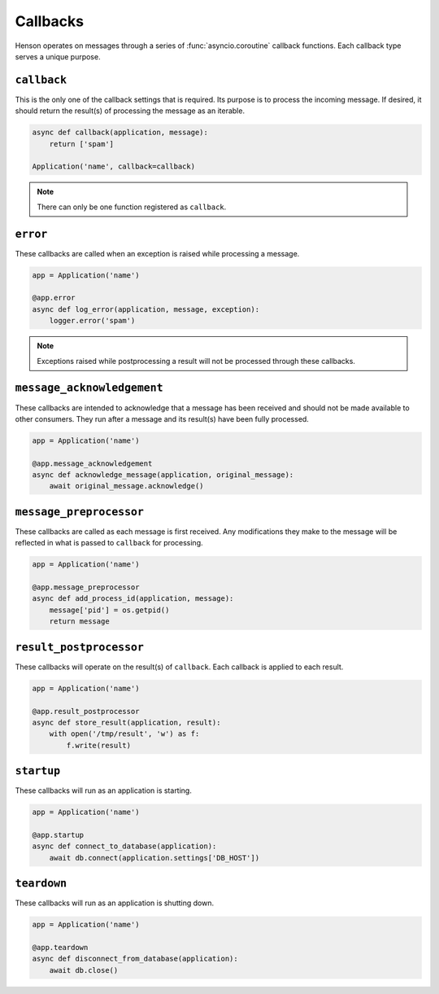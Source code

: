=========
Callbacks
=========

Henson operates on messages through a series of :func:`asyncio.coroutine`
callback functions. Each callback type serves a unique purpose.

``callback``
============

This is the only one of the callback settings that is required. Its purpose is
to process the incoming message. If desired, it should return the result(s) of
processing the message as an iterable.

.. code::

    async def callback(application, message):
        return ['spam']

    Application('name', callback=callback)

.. note:: There can only be one function registered as ``callback``.

``error``
==================

These callbacks are called when an exception is raised while processing a
message.

.. code::

    app = Application('name')

    @app.error
    async def log_error(application, message, exception):
        logger.error('spam')

.. note::

    Exceptions raised while postprocessing a result will not be processed
    through these callbacks.

``message_acknowledgement``
===========================

These callbacks are intended to acknowledge that a message has been received
and should not be made available to other consumers. They run after a message
and its result(s) have been fully processed.

.. code::

    app = Application('name')

    @app.message_acknowledgement
    async def acknowledge_message(application, original_message):
        await original_message.acknowledge()

``message_preprocessor``
=========================

These callbacks are called as each message is first received. Any modifications
they make to the message will be reflected in what is passed to ``callback``
for processing.

.. code::

    app = Application('name')

    @app.message_preprocessor
    async def add_process_id(application, message):
        message['pid'] = os.getpid()
        return message

``result_postprocessor``
=========================

These callbacks will operate on the result(s) of ``callback``. Each callback is
applied to each result.

.. code::

    app = Application('name')

    @app.result_postprocessor
    async def store_result(application, result):
        with open('/tmp/result', 'w') as f:
            f.write(result)

``startup``
===========

These callbacks will run as an application is starting.

.. code::

    app = Application('name')

    @app.startup
    async def connect_to_database(application):
        await db.connect(application.settings['DB_HOST'])

``teardown``
============

These callbacks will run as an application is shutting down.

.. code::

    app = Application('name')

    @app.teardown
    async def disconnect_from_database(application):
        await db.close()
